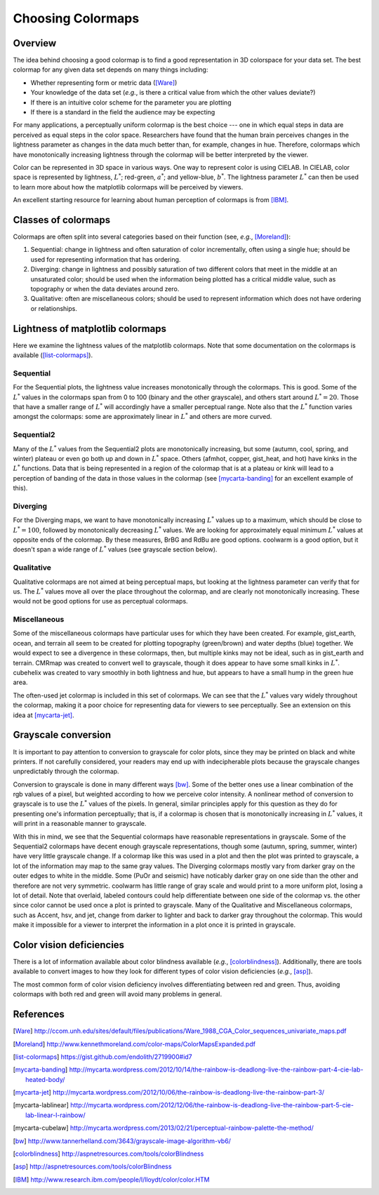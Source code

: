 .. _colormaps:

******************
Choosing Colormaps
******************


Overview
========

The idea behind choosing a good colormap is to find a good representation in 3D
colorspace for your data set. The best colormap for any given data set depends
on many things including:

- Whether representing form or metric data ([Ware]_)

- Your knowledge of the data set (*e.g.*, is there a critical value
  from which the other values deviate?)

- If there is an intuitive color scheme for the parameter you are plotting

- If there is a standard in the field the audience may be expecting

For many applications, a perceptually uniform colormap is the best
choice --- one in which equal steps in data are perceived as equal
steps in the color space. Researchers have found that the human brain
perceives changes in the lightness parameter as changes in the data
much better than, for example, changes in hue. Therefore, colormaps
which have monotonically increasing lightness through the colormap
will be better interpreted by the viewer.

Color can be represented in 3D space in various ways. One way to represent color
is using CIELAB. In CIELAB, color space is represented by lightness,
:math:`L^*`; red-green, :math:`a^*`; and yellow-blue, :math:`b^*`. The lightness
parameter :math:`L^*` can then be used to learn more about how the matplotlib
colormaps will be perceived by viewers.

An excellent starting resource for learning about human perception of colormaps
is from [IBM]_.


Classes of colormaps
====================

Colormaps are often split into several categories based on their function (see,
*e.g.*, [Moreland]_):

1. Sequential: change in lightness and often saturation of color
   incrementally, often using a single hue; should be used for
   representing information that has ordering.

2. Diverging: change in lightness and possibly saturation of two
   different colors that meet in the middle at an unsaturated color;
   should be used when the information being plotted has a critical
   middle value, such as topography or when the data deviates around
   zero.

3. Qualitative: often are miscellaneous colors; should be used to
   represent information which does not have ordering or
   relationships.


Lightness of matplotlib colormaps
=================================

Here we examine the lightness values of the matplotlib colormaps. Note that some
documentation on the colormaps is available ([list-colormaps]_).

Sequential
----------

For the Sequential plots, the lightness value increases monotonically through
the colormaps. This is good. Some of the :math:`L^*` values in the colormaps
span from 0 to 100 (binary and the other grayscale), and others start around
:math:`L^*=20`. Those that have a smaller range of :math:`L^*` will accordingly
have a smaller perceptual range. Note also that the :math:`L^*` function varies
amongst the colormaps: some are approximately linear in :math:`L^*` and others
are more curved.

Sequential2
-----------

Many of the :math:`L^*` values from the Sequential2 plots are monotonically
increasing, but some (autumn, cool, spring, and winter) plateau or even go both
up and down in :math:`L^*` space. Others (afmhot, copper, gist_heat, and hot)
have kinks in the :math:`L^*` functions. Data that is being represented in a
region of the colormap that is at a plateau or kink will lead to a perception of
banding of the data in those values in the colormap (see [mycarta-banding]_ for
an excellent example of this).

Diverging
---------

For the Diverging maps, we want to have monotonically increasing :math:`L^*`
values up to a maximum, which should be close to :math:`L^*=100`, followed by
monotonically decreasing :math:`L^*` values. We are looking for approximately
equal minimum :math:`L^*` values at opposite ends of the colormap. By these
measures, BrBG and RdBu are good options. coolwarm is a good option, but it
doesn't span a wide range of :math:`L^*` values (see grayscale section below).

Qualitative
-----------

Qualitative colormaps are not aimed at being perceptual maps, but looking at the
lightness parameter can verify that for us. The :math:`L^*` values move all over
the place throughout the colormap, and are clearly not monotonically increasing.
These would not be good options for use as perceptual colormaps.

Miscellaneous
-------------

Some of the miscellaneous colormaps have particular uses for which
they have been created. For example, gist_earth, ocean, and terrain
all seem to be created for plotting topography (green/brown) and water
depths (blue) together. We would expect to see a divergence in these
colormaps, then, but multiple kinks may not be ideal, such as in
gist_earth and terrain. CMRmap was created to convert well to
grayscale, though it does appear to have some small kinks in
:math:`L^*`.  cubehelix was created to vary smoothly in both lightness
and hue, but appears to have a small hump in the green hue area.

The often-used jet colormap is included in this set of colormaps. We can see
that the :math:`L^*` values vary widely throughout the colormap, making it a
poor choice for representing data for viewers to see perceptually. See an
extension on this idea at [mycarta-jet]_.

.. plot:: users/plotting/colormaps/lightness.py

Grayscale conversion
====================

It is important to pay attention to conversion to grayscale for color
plots, since they may be printed on black and white printers.  If not
carefully considered, your readers may end up with indecipherable
plots because the grayscale changes unpredictably through the
colormap.

Conversion to grayscale is done in many different ways [bw]_. Some of the better
ones use a linear combination of the rgb values of a pixel, but weighted
according to how we perceive color intensity. A nonlinear method of conversion
to grayscale is to use the :math:`L^*` values of the pixels. In general, similar
principles apply for this question as they do for presenting one's information
perceptually; that is, if a colormap is chosen that is monotonically increasing
in :math:`L^*` values, it will print in a reasonable manner to grayscale.

With this in mind, we see that the Sequential colormaps have reasonable
representations in grayscale. Some of the Sequential2 colormaps have decent
enough grayscale representations, though some (autumn, spring, summer, winter)
have very little grayscale change. If a colormap like this was used in a plot
and then the plot was printed to grayscale, a lot of the information may map to
the same gray values. The Diverging colormaps mostly vary from darker gray on
the outer edges to white in the middle. Some (PuOr and seismic) have noticably
darker gray on one side than the other and therefore are not very symmetric.
coolwarm has little range of gray scale and would print to a more uniform plot,
losing a lot of detail. Note that overlaid, labeled contours could help
differentiate between one side of the colormap vs. the other since color cannot
be used once a plot is printed to grayscale. Many of the Qualitative and
Miscellaneous colormaps, such as Accent, hsv, and jet, change from darker to
lighter and back to darker gray throughout the colormap. This would make it
impossible for a viewer to interpret the information in a plot once it is
printed in grayscale.

.. plot:: users/plotting/colormaps/grayscale.py


Color vision deficiencies
=========================

There is a lot of information available about color blindness available (*e.g.*,
[colorblindness]_). Additionally, there are tools available to convert images to
how they look for different types of color vision deficiencies (*e.g.*, [asp]_).

The most common form of color vision deficiency involves differentiating between
red and green. Thus, avoiding colormaps with both red and green will avoid many
problems in general.


References
==========

.. [Ware] http://ccom.unh.edu/sites/default/files/publications/Ware_1988_CGA_Color_sequences_univariate_maps.pdf
.. [Moreland] http://www.kennethmoreland.com/color-maps/ColorMapsExpanded.pdf
.. [list-colormaps] https://gist.github.com/endolith/2719900#id7
.. [mycarta-banding] http://mycarta.wordpress.com/2012/10/14/the-rainbow-is-deadlong-live-the-rainbow-part-4-cie-lab-heated-body/
.. [mycarta-jet] http://mycarta.wordpress.com/2012/10/06/the-rainbow-is-deadlong-live-the-rainbow-part-3/
.. [mycarta-lablinear] http://mycarta.wordpress.com/2012/12/06/the-rainbow-is-deadlong-live-the-rainbow-part-5-cie-lab-linear-l-rainbow/
.. [mycarta-cubelaw] http://mycarta.wordpress.com/2013/02/21/perceptual-rainbow-palette-the-method/
.. [bw] http://www.tannerhelland.com/3643/grayscale-image-algorithm-vb6/
.. [colorblindness] http://aspnetresources.com/tools/colorBlindness
.. [asp] http://aspnetresources.com/tools/colorBlindness
.. [IBM] http://www.research.ibm.com/people/l/lloydt/color/color.HTM
